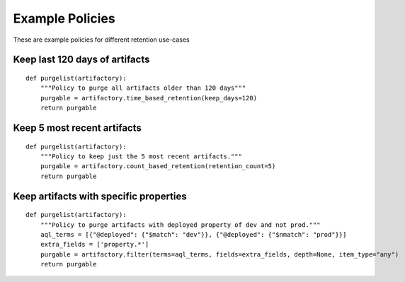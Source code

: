 Example Policies
================

These are example policies for different retention use-cases

Keep last 120 days of artifacts
-------------------------------

::

    def purgelist(artifactory):
        """Policy to purge all artifacts older than 120 days"""
        purgable = artifactory.time_based_retention(keep_days=120)
        return purgable


Keep 5 most recent artifacts
----------------------------

::

    def purgelist(artifactory):
        """Policy to keep just the 5 most recent artifacts."""
        purgable = artifactory.count_based_retention(retention_count=5)
        return purgable


Keep artifacts with specific properties
---------------------------------------

::

    def purgelist(artifactory):
        """Policy to purge artifacts with deployed property of dev and not prod."""
        aql_terms = [{"@deployed": {"$match": "dev"}}, {"@deployed": {"$nmatch": "prod"}}]
        extra_fields = ['property.*']
        purgable = artifactory.filter(terms=aql_terms, fields=extra_fields, depth=None, item_type="any")
        return purgable

